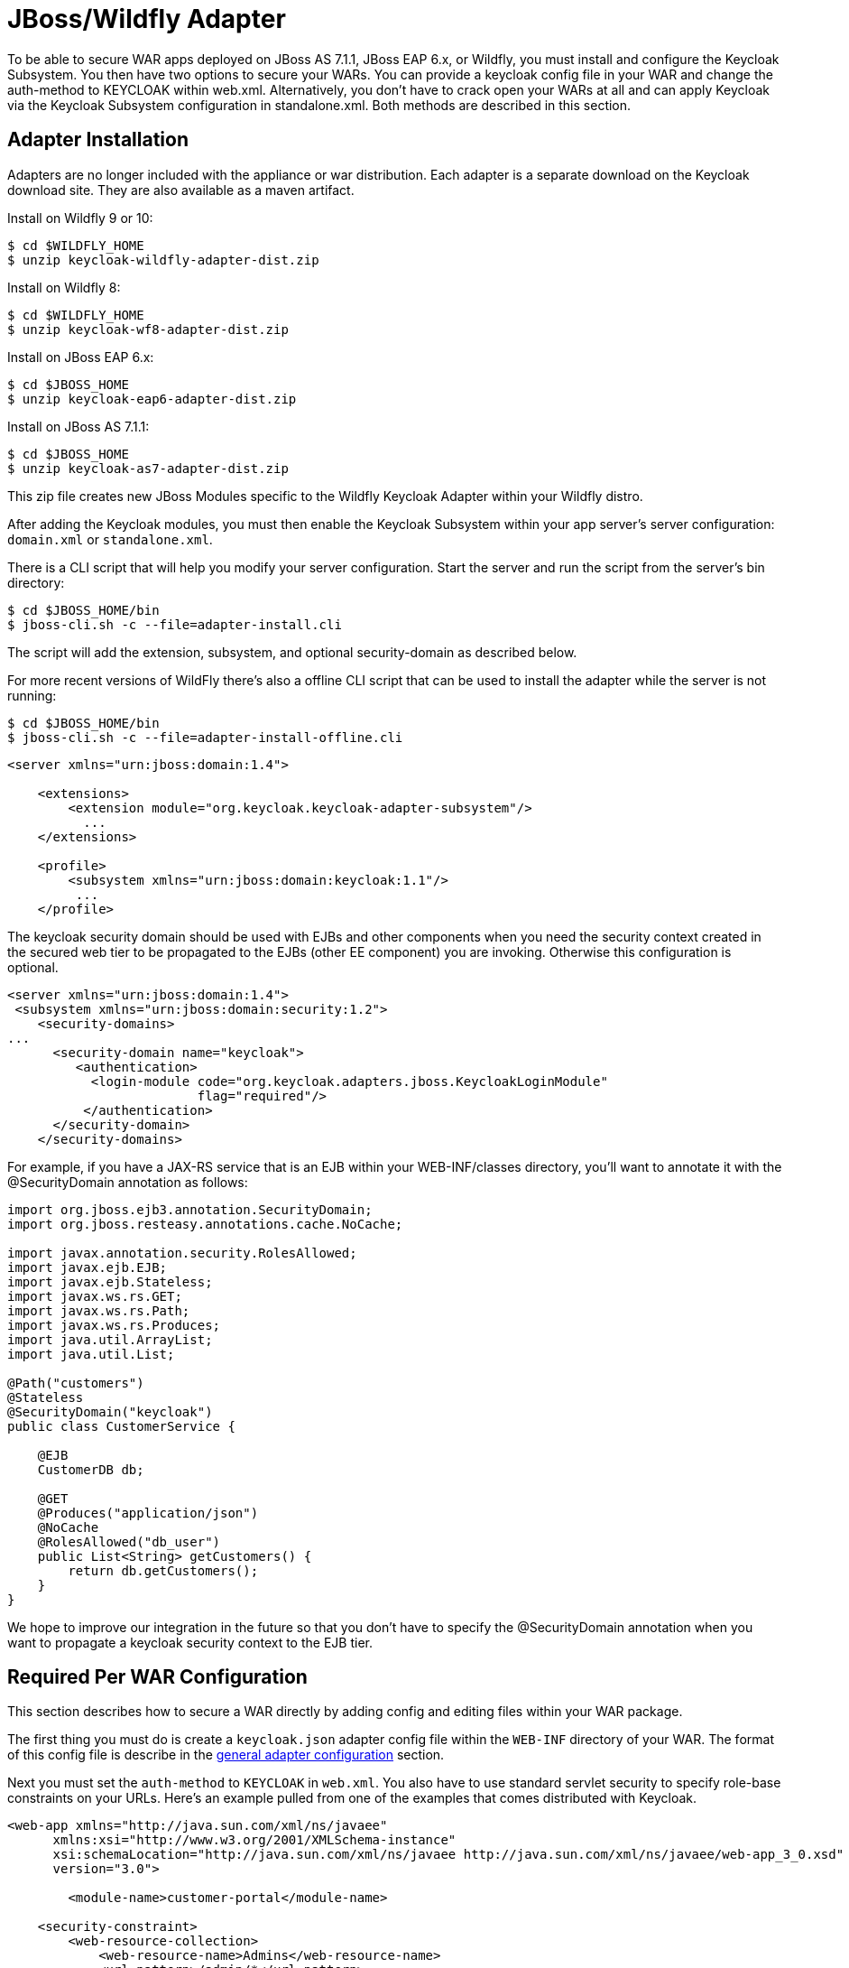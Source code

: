 
[[_jboss_adapter]]
= JBoss/Wildfly Adapter

To be able to secure WAR apps deployed on JBoss AS 7.1.1, JBoss EAP 6.x, or Wildfly, you must install and configure the Keycloak Subsystem.
You then have two options to secure your WARs.
You can provide a keycloak config file in your WAR and change the auth-method to KEYCLOAK within web.xml.
Alternatively, you don't have to crack open your WARs at all and can apply Keycloak via the Keycloak Subsystem configuration in standalone.xml.
Both methods are described in this section. 

[[_jboss_adapter_installation]]
== Adapter Installation

Adapters are no longer included with the appliance or war distribution.
Each adapter is a separate download on the Keycloak download site.
They are also available as a maven artifact. 

Install on Wildfly 9 or 10: 

[source]
----

$ cd $WILDFLY_HOME
$ unzip keycloak-wildfly-adapter-dist.zip
----    
Install on Wildfly 8: 

[source]
----

$ cd $WILDFLY_HOME
$ unzip keycloak-wf8-adapter-dist.zip
----    
Install on JBoss EAP 6.x: 

[source]
----

$ cd $JBOSS_HOME
$ unzip keycloak-eap6-adapter-dist.zip
----    
Install on JBoss AS 7.1.1: 

[source]
----

$ cd $JBOSS_HOME
$ unzip keycloak-as7-adapter-dist.zip
----    

This zip file creates new JBoss Modules specific to the Wildfly Keycloak Adapter within your Wildfly distro. 

After adding the Keycloak modules, you must then enable the Keycloak Subsystem within your app server's server configuration: `domain.xml` or `standalone.xml`. 

There is a CLI script that will help you modify your server configuration.
Start the server and run the script  from the server's bin directory: 

[source]
----

$ cd $JBOSS_HOME/bin
$ jboss-cli.sh -c --file=adapter-install.cli
----        
The script will add the extension, subsystem, and optional security-domain as described below. 

For more recent versions of WildFly there's also a offline CLI script that can be used to install the adapter while the server is not running: 

[source]
----

$ cd $JBOSS_HOME/bin
$ jboss-cli.sh -c --file=adapter-install-offline.cli
----    

[source]
----

<server xmlns="urn:jboss:domain:1.4">

    <extensions>
        <extension module="org.keycloak.keycloak-adapter-subsystem"/>
          ...
    </extensions>

    <profile>
        <subsystem xmlns="urn:jboss:domain:keycloak:1.1"/>
         ...
    </profile>
----    

The keycloak security domain should be used with EJBs and other components when you need the security context created in the secured web tier to be propagated to the EJBs (other EE component) you are invoking.
Otherwise this configuration is optional. 

[source]
----

<server xmlns="urn:jboss:domain:1.4">
 <subsystem xmlns="urn:jboss:domain:security:1.2">
    <security-domains>
...
      <security-domain name="keycloak">
         <authentication>
           <login-module code="org.keycloak.adapters.jboss.KeycloakLoginModule"
                         flag="required"/>
          </authentication>
      </security-domain>
    </security-domains>
----

For example, if you have a JAX-RS service that is an EJB within your WEB-INF/classes directory, you'll want to annotate it with the @SecurityDomain annotation as follows: 

[source]
----

import org.jboss.ejb3.annotation.SecurityDomain;
import org.jboss.resteasy.annotations.cache.NoCache;

import javax.annotation.security.RolesAllowed;
import javax.ejb.EJB;
import javax.ejb.Stateless;
import javax.ws.rs.GET;
import javax.ws.rs.Path;
import javax.ws.rs.Produces;
import java.util.ArrayList;
import java.util.List;

@Path("customers")
@Stateless
@SecurityDomain("keycloak")
public class CustomerService {

    @EJB
    CustomerDB db;

    @GET
    @Produces("application/json")
    @NoCache
    @RolesAllowed("db_user")
    public List<String> getCustomers() {
        return db.getCustomers();
    }
}
----

We hope to improve our integration in the future so that you don't have to specify the @SecurityDomain annotation when you want to propagate a keycloak security context to the EJB tier. 

== Required Per WAR Configuration

This section describes how to secure a WAR directly by adding config and editing files within your WAR package. 

The first thing you must do is create a `keycloak.json` adapter config file within the `WEB-INF` directory of your WAR.
The format of this config file is describe in the <<_adapter_config,general adapter configuration>>            section. 

Next you must set the `auth-method` to `KEYCLOAK` in `web.xml`.
You also have to use standard servlet security to specify role-base constraints on your URLs.
Here's an example pulled from one of the examples that comes distributed with Keycloak. 


[source]
----


<web-app xmlns="http://java.sun.com/xml/ns/javaee"
      xmlns:xsi="http://www.w3.org/2001/XMLSchema-instance"
      xsi:schemaLocation="http://java.sun.com/xml/ns/javaee http://java.sun.com/xml/ns/javaee/web-app_3_0.xsd"
      version="3.0">

	<module-name>customer-portal</module-name>

    <security-constraint>
        <web-resource-collection>
            <web-resource-name>Admins</web-resource-name>
            <url-pattern>/admin/*</url-pattern>
        </web-resource-collection>
        <auth-constraint>
            <role-name>admin</role-name>
        </auth-constraint>
        <user-data-constraint>
            <transport-guarantee>CONFIDENTIAL</transport-guarantee>
        </user-data-constraint>
    </security-constraint>
    <security-constraint>
        <web-resource-collection>
            <web-resource-name>Customers</web-resource-name>
            <url-pattern>/customers/*</url-pattern>
        </web-resource-collection>
        <auth-constraint>
            <role-name>user</role-name>
        </auth-constraint>
        <user-data-constraint>
            <transport-guarantee>CONFIDENTIAL</transport-guarantee>
        </user-data-constraint>
    </security-constraint>

    <login-config>
        <auth-method>KEYCLOAK</auth-method>
        <realm-name>this is ignored currently</realm-name>
    </login-config>

    <security-role>
        <role-name>admin</role-name>
    </security-role>
    <security-role>
        <role-name>user</role-name>
    </security-role>
</web-app>
----        

== Securing WARs via Keycloak Subsystem

You do not have to crack open a WAR to secure it with Keycloak.
Alternatively, you can externally secure it via the Keycloak Adapter Subsystem.
While you don't have to specify KEYCLOAK as an `auth-method`, you still have to define the `security-constraints` in `web.xml`.
You do not, however, have to create a `WEB-INF/keycloak.json` file.
This metadata is instead defined within XML in your server's `domain.xml` or `standalone.xml` subsystem configuration section. 


[source]
----

<extensions>
  <extension module="org.keycloak.keycloak-adapter-subsystem"/>
</extensions>

<profile>
  <subsystem xmlns="urn:jboss:domain:keycloak:1.1">
     <secure-deployment name="WAR MODULE NAME.war">
        <realm>demo</realm>
        <realm-public-key>MIGfMA0GCSqGSIb3DQEBAQUAA</realm-public-key>
        <auth-server-url>http://localhost:8081/auth</auth-server-url>
        <ssl-required>external</ssl-required>
        <resource>customer-portal</resource>
        <credential name="secret">password</credential>
     </secure-deployment>
  </subsystem>
</profile>
----


The `secure-deployment` `name` attribute identifies the WAR you want to secure.
Its value is the `module-name` defined in `web.xml` with `.war` appended.
The rest of the configuration corresponds pretty much one to one with the `keycloak.json` configuration options defined in <<_adapter_config,general adapter configuration>>.
The exception is the `credential` element. 

To make it easier for you, you can go to the Keycloak Adminstration Console and go to the Application/Installation tab of the application this WAR is aligned with.
It provides an example XML file you can cut and paste. 

There is an additional convenience format for this XML if you have multiple WARs you are deployment that are secured by the same domain.
This format allows you to define common configuration items in one place under the `realm` element. 


[source]
----

<subsystem xmlns="urn:jboss:domain:keycloak:1.1">
    <realm name="demo">
        <realm-public-key>MIGfMA0GCSqGSIb3DQEBA</realm-public-key>
        <auth-server-url>http://localhost:8080/auth</auth-server-url>
        <ssl-required>external</ssl-required>
    </realm>
    <secure-deployment name="customer-portal.war">
        <realm>demo</realm>
        <resource>customer-portal</resource>
        <credential name="secret">password</credential>
    </secure-deployment>
    <secure-deployment name="product-portal.war">
        <realm>demo</realm>
        <resource>product-portal</resource>
        <credential name="secret">password</credential>
    </secure-deployment>
    <secure-deployment name="database.war">
        <realm>demo</realm>
        <resource>database-service</resource>
        <bearer-only>true</bearer-only>
    </secure-deployment>
</subsystem>
----        
